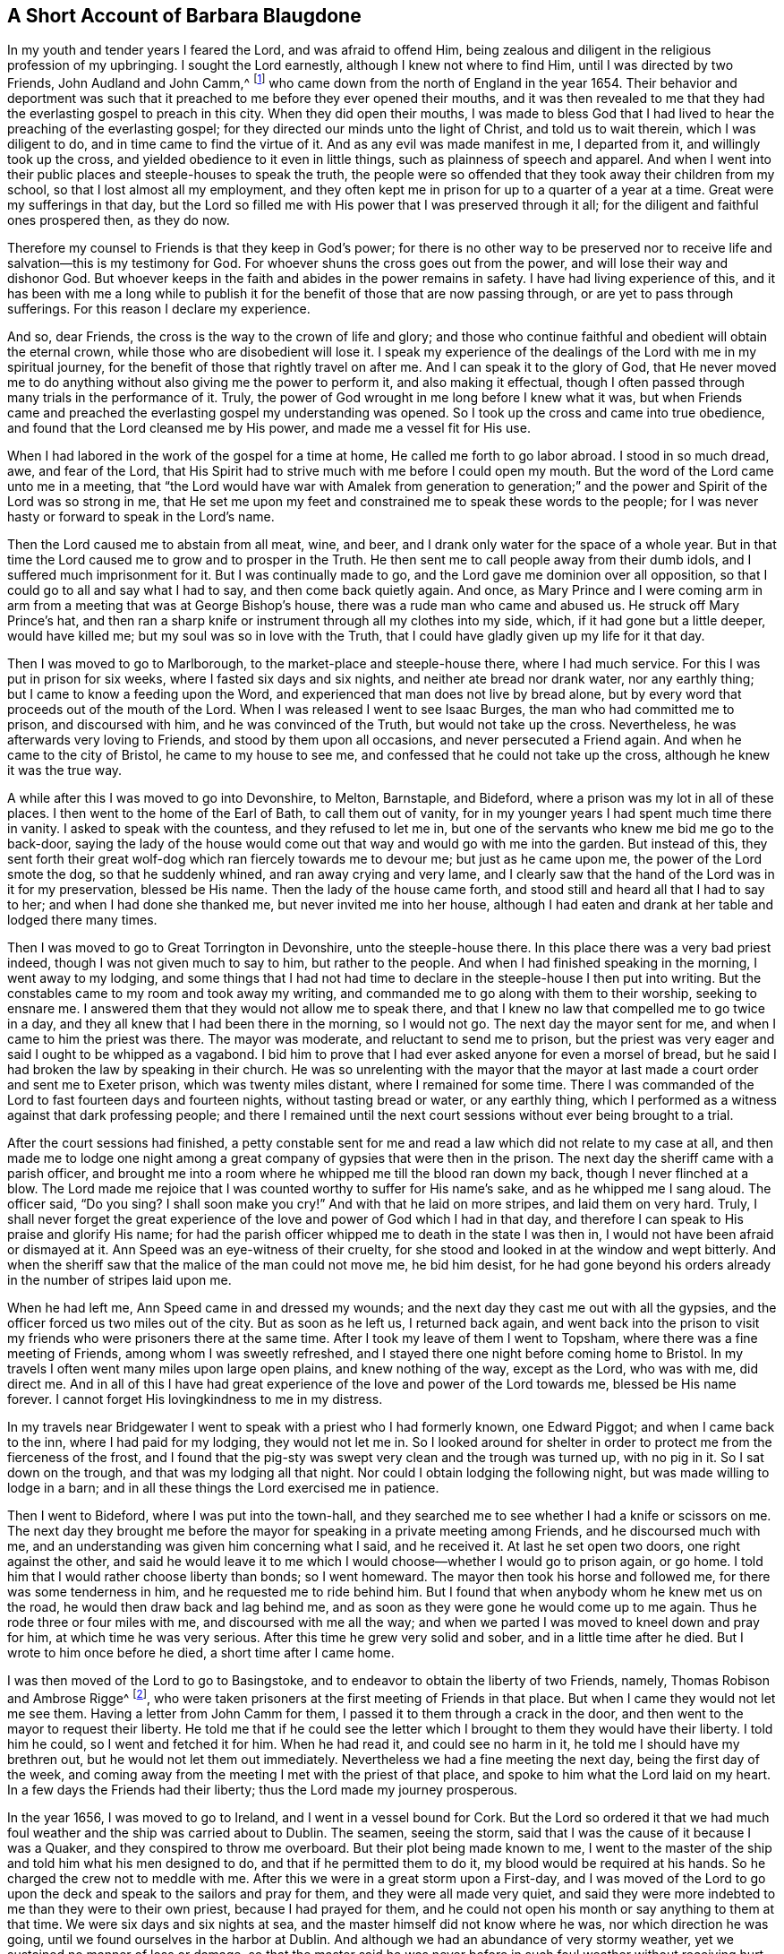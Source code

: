 == A Short Account of Barbara Blaugdone

In my youth and tender years I feared the Lord, and was afraid to offend Him,
being zealous and diligent in the religious profession of my upbringing.
I sought the Lord earnestly, although I knew not where to find Him,
until I was directed by two Friends, John Audland and John Camm,^
footnote:[See "`A Testimony to the glorious morning
of the day of visitation of the love of God,
and to the great and mighty power of the Lord,
which appeared in and with his two precious servants John Camm and John Audland,
who came to that city in the year 1654,`" in the
fourth chapter of Charles Marhsall`'s journal, www.friendslibrary.com.]
who came down from the north of England in the year 1654.
Their behavior and deportment was such that it preached
to me before they ever opened their mouths,
and it was then revealed to me that they had the
everlasting gospel to preach in this city.
When they did open their mouths,
I was made to bless God that I had lived to hear the preaching of the everlasting gospel;
for they directed our minds unto the light of Christ, and told us to wait therein,
which I was diligent to do, and in time came to find the virtue of it.
And as any evil was made manifest in me, I departed from it,
and willingly took up the cross, and yielded obedience to it even in little things,
such as plainness of speech and apparel.
And when I went into their public places and steeple-houses to speak the truth,
the people were so offended that they took away their children from my school,
so that I lost almost all my employment,
and they often kept me in prison for up to a quarter of a year at a time.
Great were my sufferings in that day,
but the Lord so filled me with His power that I was preserved through it all;
for the diligent and faithful ones prospered then, as they do now.

Therefore my counsel to Friends is that they keep in God`'s power;
for there is no other way to be preserved nor to receive
life and salvation--this is my testimony for God.
For whoever shuns the cross goes out from the power,
and will lose their way and dishonor God.
But whoever keeps in the faith and abides in the power remains in safety.
I have had living experience of this,
and it has been with me a long while to publish it
for the benefit of those that are now passing through,
or are yet to pass through sufferings.
For this reason I declare my experience.

And so, dear Friends, the cross is the way to the crown of life and glory;
and those who continue faithful and obedient will obtain the eternal crown,
while those who are disobedient will lose it.
I speak my experience of the dealings of the Lord with me in my spiritual journey,
for the benefit of those that rightly travel on after me.
And I can speak it to the glory of God,
that He never moved me to do anything without also giving me the power to perform it,
and also making it effectual,
though I often passed through many trials in the performance of it.
Truly, the power of God wrought in me long before I knew what it was,
but when Friends came and preached the everlasting gospel my understanding was opened.
So I took up the cross and came into true obedience,
and found that the Lord cleansed me by His power, and made me a vessel fit for His use.

When I had labored in the work of the gospel for a time at home,
He called me forth to go labor abroad.
I stood in so much dread, awe, and fear of the Lord,
that His Spirit had to strive much with me before I could open my mouth.
But the word of the Lord came unto me in a meeting,
that "`the Lord would have war with Amalek from generation to generation;`"
and the power and Spirit of the Lord was so strong in me,
that He set me upon my feet and constrained me to speak these words to the people;
for I was never hasty or forward to speak in the Lord`'s name.

Then the Lord caused me to abstain from all meat, wine, and beer,
and I drank only water for the space of a whole year.
But in that time the Lord caused me to grow and to prosper in the Truth.
He then sent me to call people away from their dumb idols,
and I suffered much imprisonment for it.
But I was continually made to go, and the Lord gave me dominion over all opposition,
so that I could go to all and say what I had to say, and then come back quietly again.
And once,
as Mary Prince and I were coming arm in arm from
a meeting that was at George Bishop`'s house,
there was a rude man who came and abused us.
He struck off Mary Prince`'s hat,
and then ran a sharp knife or instrument through all my clothes into my side, which,
if it had gone but a little deeper, would have killed me;
but my soul was so in love with the Truth,
that I could have gladly given up my life for it that day.

Then I was moved to go to Marlborough, to the market-place and steeple-house there,
where I had much service.
For this I was put in prison for six weeks, where I fasted six days and six nights,
and neither ate bread nor drank water, nor any earthly thing;
but I came to know a feeding upon the Word,
and experienced that man does not live by bread alone,
but by every word that proceeds out of the mouth of the Lord.
When I was released I went to see Isaac Burges, the man who had committed me to prison,
and discoursed with him, and he was convinced of the Truth,
but would not take up the cross.
Nevertheless, he was afterwards very loving to Friends,
and stood by them upon all occasions, and never persecuted a Friend again.
And when he came to the city of Bristol, he came to my house to see me,
and confessed that he could not take up the cross, although he knew it was the true way.

A while after this I was moved to go into Devonshire, to Melton, Barnstaple,
and Bideford, where a prison was my lot in all of these places.
I then went to the home of the Earl of Bath, to call them out of vanity,
for in my younger years I had spent much time there in vanity.
I asked to speak with the countess, and they refused to let me in,
but one of the servants who knew me bid me go to the back-door,
saying the lady of the house would come out that way and would go with me into the garden.
But instead of this,
they sent forth their great wolf-dog which ran fiercely towards me to devour me;
but just as he came upon me, the power of the Lord smote the dog,
so that he suddenly whined, and ran away crying and very lame,
and I clearly saw that the hand of the Lord was in it for my preservation,
blessed be His name.
Then the lady of the house came forth,
and stood still and heard all that I had to say to her;
and when I had done she thanked me, but never invited me into her house,
although I had eaten and drank at her table and lodged there many times.

Then I was moved to go to Great Torrington in Devonshire, unto the steeple-house there.
In this place there was a very bad priest indeed,
though I was not given much to say to him, but rather to the people.
And when I had finished speaking in the morning, I went away to my lodging,
and some things that I had not had time to declare
in the steeple-house I then put into writing.
But the constables came to my room and took away my writing,
and commanded me to go along with them to their worship, seeking to ensnare me.
I answered them that they would not allow me to speak there,
and that I knew no law that compelled me to go twice in a day,
and they all knew that I had been there in the morning, so I would not go.
The next day the mayor sent for me, and when I came to him the priest was there.
The mayor was moderate, and reluctant to send me to prison,
but the priest was very eager and said I ought to be whipped as a vagabond.
I bid him to prove that I had ever asked anyone for even a morsel of bread,
but he said I had broken the law by speaking in their church.
He was so unrelenting with the mayor that the mayor at last
made a court order and sent me to Exeter prison,
which was twenty miles distant, where I remained for some time.
There I was commanded of the Lord to fast fourteen days and fourteen nights,
without tasting bread or water, or any earthly thing,
which I performed as a witness against that dark professing people;
and there I remained until the next court sessions
without ever being brought to a trial.

After the court sessions had finished,
a petty constable sent for me and read a law which did not relate to my case at all,
and then made me to lodge one night among a great
company of gypsies that were then in the prison.
The next day the sheriff came with a parish officer,
and brought me into a room where he whipped me till the blood ran down my back,
though I never flinched at a blow.
The Lord made me rejoice that I was counted worthy to suffer for His name`'s sake,
and as he whipped me I sang aloud.
The officer said, "`Do you sing?
I shall soon make you cry!`"
And with that he laid on more stripes, and laid them on very hard.
Truly,
I shall never forget the great experience of the
love and power of God which I had in that day,
and therefore I can speak to His praise and glorify His name;
for had the parish officer whipped me to death in the state I was then in,
I would not have been afraid or dismayed at it.
Ann Speed was an eye-witness of their cruelty,
for she stood and looked in at the window and wept bitterly.
And when the sheriff saw that the malice of the man could not move me, he bid him desist,
for he had gone beyond his orders already in the number of stripes laid upon me.

When he had left me, Ann Speed came in and dressed my wounds;
and the next day they cast me out with all the gypsies,
and the officer forced us two miles out of the city.
But as soon as he left us, I returned back again,
and went back into the prison to visit my friends
who were prisoners there at the same time.
After I took my leave of them I went to Topsham,
where there was a fine meeting of Friends, among whom I was sweetly refreshed,
and I stayed there one night before coming home to Bristol.
In my travels I often went many miles upon large open plains,
and knew nothing of the way, except as the Lord, who was with me, did direct me.
And in all of this I have had great experience of
the love and power of the Lord towards me,
blessed be His name forever.
I cannot forget His lovingkindness to me in my distress.

In my travels near Bridgewater I went to speak with a priest who I had formerly known,
one Edward Piggot; and when I came back to the inn, where I had paid for my lodging,
they would not let me in.
So I looked around for shelter in order to protect me from the fierceness of the frost,
and I found that the pig-sty was swept very clean and the trough was turned up,
with no pig in it.
So I sat down on the trough, and that was my lodging all that night.
Nor could I obtain lodging the following night, but was made willing to lodge in a barn;
and in all these things the Lord exercised me in patience.

Then I went to Bideford, where I was put into the town-hall,
and they searched me to see whether I had a knife or scissors on me.
The next day they brought me before the mayor for
speaking in a private meeting among Friends,
and he discoursed much with me,
and an understanding was given him concerning what I said, and he received it.
At last he set open two doors, one right against the other,
and said he would leave it to me which I would choose--whether
I would go to prison again,
or go home.
I told him that I would rather choose liberty than bonds; so I went homeward.
The mayor then took his horse and followed me, for there was some tenderness in him,
and he requested me to ride behind him.
But I found that when anybody whom he knew met us on the road,
he would then draw back and lag behind me,
and as soon as they were gone he would come up to me again.
Thus he rode three or four miles with me, and discoursed with me all the way;
and when we parted I was moved to kneel down and pray for him,
at which time he was very serious.
After this time he grew very solid and sober, and in a little time after he died.
But I wrote to him once before he died, a short time after I came home.

I was then moved of the Lord to go to Basingstoke,
and to endeavor to obtain the liberty of two Friends, namely,
Thomas Robison and Ambrose Rigge^
footnote:[See The Journal and Writings of Ambrose Rigge, www.friendslibrary.com],
who were taken prisoners at the first meeting of Friends in that place.
But when I came they would not let me see them.
Having a letter from John Camm for them, I passed it to them through a crack in the door,
and then went to the mayor to request their liberty.
He told me that if he could see the letter which
I brought to them they would have their liberty.
I told him he could, so I went and fetched it for him.
When he had read it, and could see no harm in it,
he told me I should have my brethren out, but he would not let them out immediately.
Nevertheless we had a fine meeting the next day, being the first day of the week,
and coming away from the meeting I met with the priest of that place,
and spoke to him what the Lord laid on my heart.
In a few days the Friends had their liberty; thus the Lord made my journey prosperous.

In the year 1656, I was moved to go to Ireland, and I went in a vessel bound for Cork.
But the Lord so ordered it that we had much foul
weather and the ship was carried about to Dublin.
The seamen, seeing the storm, said that I was the cause of it because I was a Quaker,
and they conspired to throw me overboard.
But their plot being made known to me,
I went to the master of the ship and told him what his men designed to do,
and that if he permitted them to do it, my blood would be required at his hands.
So he charged the crew not to meddle with me.
After this we were in a great storm upon a First-day,
and I was moved of the Lord to go upon the deck and
speak to the sailors and pray for them,
and they were all made very quiet,
and said they were more indebted to me than they were to their own priest,
because I had prayed for them,
and he could not open his month or say anything to them at that time.
We were six days and six nights at sea, and the master himself did not know where he was,
nor which direction he was going, until we found ourselves in the harbor at Dublin.
And although we had an abundance of very stormy weather,
yet we sustained no manner of loss or damage,
so that the master said he was never before in such foul weather without receiving hurt.
We put into Dublin the very same day that Francis Howgill^
footnote:[See The Life of Francis Howgill, and Some of the Mysteries of God`'s
Kingdom Declared by Francis Howgill, www.friendslibrary.com]
and Edward Burrough^
footnote:[See The Life of Edward Burrough, www.friendslibrary.com]
were banished from Ireland.

I then saw what my service was there,
and was moved of the Lord to go to the lord deputy of Ireland.^
footnote:[This was Henry Cromwell, son of Oliver Cromwell,
Lord Protector of the Commonwealth of England.]
When I went to him, the people said to me, "`There is no way to speak with him;
do you not know that he banished two of your Friends out of the nation but yesterday?`"
But in faith I went, and the power of the Lord was upon me with great weight.
I met with the secretary, and requested him to help me to speak with the deputy.
He answered me that he did not think he could help me.
I told him,
"`If you would be so civil as to go up and tell the deputy that
there was a woman below that desired to speak with him;
then if he refused, I would be satisfied.`"
So he went up, and soon a man came down to bring me up into another room.

After I had been there a while, a man came out of the deputy`'s chamber,
and many others crowded around and stood before him with their hats off.
They knew that I had never before seen the deputy,
but a sense was given to me that this was not him, but rather a priest.
When the room was nearly full of people, they asked me,
"`Why do you not give your message to our lord the deputy?`"
I answered, "`When I see the deputy, then I shall give my message to him.`"
So after a while the real deputy came forth, and sat down on a couch.
I stood up and spoke to him all that the Lord laid upon me,
and bid him beware that he was not found fighting against God in opposing the Truth,
and persecuting the innocent, but to be like wise Gamaliel, and let it alone,
for if it is of God it will stand; but if it is of man it will fall.
I told him I was aware that the enmity did not lie so much in himself,
but rather that he was stirred up to it by evil magistrates and bad priests;
but that God`'s people were as dear to Him now as ever,
and whoever touched them touched the apple of his eye.
"`But,`" I said to him,
"`in your name and by your power there is much hurt
done to the people of God all the nation over,
and it will lie heavy upon you in the end.`"
Then I told him that the teachers of the people caused them to err,
and that he knew what would be the portion of such priests.
And whenever I touched upon this subject, he would say to the priest that stood there,
"`That is for you, Mr. Harrison.`"
The power and presence of the Lord was so strong with me,
that it caused the deputy to be much concerned.

When I had finished speaking, he asked the priest what he had to say concerning my words.
The priest responded that it was all very true and good,
and he had nothing to say against it, if I meant what I spoke.
Then I told the priest, that the Spirit of God is true, and alway means what He speaks,
and speaks what He means;
but men of corrupt minds pervert the Scriptures by putting their own imaginations,
conceivings, and apprehensions upon them, and so deceive the people.
But holy men of God gave forth the Scriptures as they were inspired by the Holy Spirit.
They are of no private interpretation,
and are only understood when read in the same Spirit that gave them forth.
I then returned to my lodging, which was at one captain Rich`'s house.
And when this captain returned home,
he told me that the lord deputy was so sad and melancholy after I had been with him,
that he would not come out to play at lawn bowling, nor any pastime at all.

Thus my service for God was considerable, and He caused it to prosper.
From there I went to Cork, where I had first felt moved to go,
and great were my sufferings, for a prison was my lot almost everywhere I went.
There I was moved to call upon my relations and acquaintances with the Word of the Lord,
and to follow them into several steeple-houses, and many were my sufferings among them.
But wherever the Lord opened my mouth, there were some who received me,
and these would plead my cause against my persecutors.
My life was in jeopardy several times, but the Lord preserved me.
Once I was moved to speak in a market-place where there
was a butcher who swore he would cleave my head in two,
and he had a meat cleaver raised in order to do it.
But a woman came up behind him, caught his arms,
and held them until the soldiers came and rescued me.

Those who were my former acquaintances,
and with whom I had formerly been very conversant and spent much time,
and lodged at their houses several times, were now afraid of me,
and would not come near me; for the dread of the Lord was with me,
and it made some of them to tremble.
Some said I was a witch, and when I would go to their houses to reprove them for evil,
they were so mad that they would run away,
and then their servants would come and haul me out.
And sometimes, when I would sit down, they would drag me along upon the ground,
throw me out and shut the doors.
So I came to witness the truth of Christ`'s words, that "`a prophet is not without honor,
except in his own country.`"
And when I found my conscience pretty clear of my service there,
I returned home to Bristol.

A while after this I was moved again to go to Ireland,
and along the way I was in great perils by sea,
and saw "`the wonders of the Lord in the deep.`"^
footnote:[Ps. 107:24]
There was one man Friend and one woman Friend in the ship besides me,
and the ship broke apart near Dungarvan,
and began to sink into the sea somewhat near the shore,
and for a time it was thought that all would be lost.
I was ordered by the Lord to stay in the ship until all had gone out of her.
The master of the ship and the passengers managed to get into the row-boat
(all except one man and one woman who were drowned) and then got to shore,
where they watched to see what would become of me; for I was still in the cabin,
and the waves beat in upon me in such abundance that I was almost drowned.
When I felt freedom in the Lord,
I went and stood upon a broken piece of the deck that was left,
and then the master of the vessel and the man Friend
called to me and told me that if I would leap down,
they would venture into the water to save me.
So they came into the water up to their necks, and I leaped down to them,
and they caught hold of me.
But having become entangled in the ropes while leaping down,
I was drawn away from them again.
But as the Lord so ordered it,
just at that moment a wave came and beat the ship away from shore; whereas,
if it had beat the ship towards shore, it would have crushed all three of us.
But as the wind beat the ship outwards, they laid hold of me again, and drew me to shore.
So the Lord`'s power and mercy were wonderfully shown at that time for my preservation,
and I cannot but bless His name for it.

From there I went to Dublin, where I spoke in the High Court of Justice among the judges,
for which I was put into prison.
There I lay upon straw on the ground, and when it rained,
the moisture and excrement from the jail ran in under my back.
After some time they arraigned me at the bar, and told me to plead guilty or not guilty.
Seeing a snare in their words,
I answered that there was no guilt upon anyone`'s conscience
for what they did in obedience to the Lord God.
The judge could not speak directly to me,
and so bid another man that stood by him to speak to me.
But as I did not respond in the manner that they bid me,
they returned me to prison again, where I met with very hard exercises.

There was at that time a rich man in Dublin that could not take possession
of a certain land unless he could prove that his brother was dead;
and he brought a man into the prison who said he would prove
that the rich man`'s brother was murdered at a certain inn,
and buried under a wall.
The man alleged that the keeper of the inn and his wife, together with a servant, a maid,
and a blacksmith, were guilty of this murder.
So I went to this man, sat down by him, and spoke a few words to him.
I asked him how he could conceal this murder so long, if it were indeed true;
for by doing so he had made himself as guilty of it as any of them.
He trembled and shook exceedingly when I spoke to him,
and his knees knocked one against another.
He then confessed freely that he had never seen these people before in his life,
nor had ever been at the inn, and knew nothing of the case,
but had been enticed and persuaded to witness against
them by the rich man who desired to have the land.
The other prisoners heard his confession to me,
so I sent to the deputy and asked him to send for his priest,
that he might come and hear the confession as well.
When the priest came, the man confessed to him as he had done to me,
and also confessed the same privately before Judge Pepes.
The five persons whom he had accused of murder were in the prison,
but only the maid was with me at that time, and heard the man`'s confession.
But the rich man who had brought him came to him every day, spoke to him frequently,
and filled him with strong drink.
He also caused the jailer to lock me up elsewhere,
that I might not come near the man who had confessed.

I therefore wrote of these things to the innkeeper, his wife and their servant.
I wrote also to Judge Pepes, and told him that I saw the day of his death drawing near,
wherein he must give an account of his actions,
and I bid him take heed how he condemned so many innocent people,
having but one witness in whose mouth were so many lies.
But though all five persons declared their innocence,
Judge Pepes condemned them all to death.

The priest then came to speak with the maid who was condemned to be hanged,
and who was with me in the prison, but she refused to see him, saying, "`No,
he can do me no good.
I am done with man forever.
But God, You know that I am innocent of what they lay to my charge.`"
So they were all hanged, and the man that accused them was hanged first,
for fear that he should confess to the truth after seeing the rest hanged.
And truly, a heavy day it was, and I bore and suffered much that day.

There were then some friends of mine, namely, Sir William King, Colonel Fare,
and the Lady Browne, who, upon hearing I was in prison, came to see me.
They said they would go right away and speak with Judge Pepes to get me released.
But when they came to him, he told them that he feared me, and was afraid for his life.
They laughed, and told him they had known me from a child,
and there was no harm in me at all.
They were all very earnest to get my liberty, and at last they did obtain it.
Upon my release I was moved to go to the steeple-house where this judge was,
and the Lord was with me.
I delivered to him all that the Lord laid upon me;
and he then went home to bed and died that night.
One of the prisoners had read the letter which I had sent to him,
and when they heard that he was dead,
they said that I had been a true prophetess unto him.

Thus as an instrument in the hand of the Lord to do His work,
I was faithful and obedient unto His power,
and He caused me so to grow and prosper through my great sufferings, that,
blessed be His name forever, I had great experience of both His love and His power.
Elizabeth Gardiner, Rebecca Rich, and Samuel Claridge`'s wife know all of this to be true.

From there I went to Limerick, where I had some service, and was put into prison again.
But after a while I was released, and I then took shipping for England.
There was again a great storm that overtook us at sea, and the Lord moved me to pray,
and in a little time the storm ceased and we were preserved.
On coming towards Mineyard we met with a pirate ship
that had an abundance of men on board,
and I began to consider whether there might be some
service for me to do among those rude people,
but I found little towards them.
They came on board our ship and took away all that I had,
and one of my coats from off my back,
but they were not permitted to do me any further harm.
They took away the master of our vessel with them,
until he should pay them a sum of money for the ship and goods,
but we at last came home to England.
In all my travels I went on my own purse, and was never chargeable to any,
but paid for all of my necessities.

Much more could I declare of the sufferings that I passed through, but I forbear,
being unwilling to be tedious.
And I have written these things for the sole purpose that Friends may be encouraged,
and go on in the faith and the work of the Lord.
For many have been the trials, tribulations, and afflictions that I have passed through,
but the Lord has delivered me out of them all.
May glory be given to Him, and may His name be blessed forever and evermore.

[.signed-section-signature]
Barbara Blaugdone
